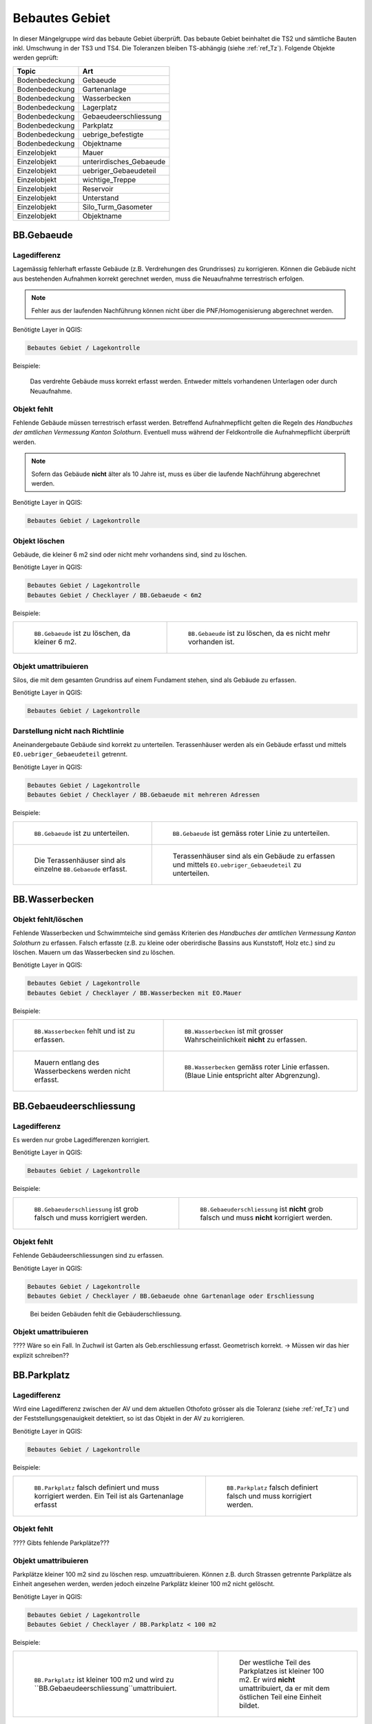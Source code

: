 .. _ref_BebautesGebiet:

Bebautes Gebiet
===============
In dieser Mängelgruppe wird das bebaute Gebiet überprüft. Das bebaute Gebiet beinhaltet die TS2 und sämtliche Bauten inkl. Umschwung in der TS3 und TS4. Die Toleranzen bleiben TS-abhängig (siehe :ref:`ref_Tz`). Folgende Objekte werden geprüft:

==================  ==================
Topic  		    Art    
==================  ================== 
Bodenbedeckung      Gebaeude 
Bodenbedeckung      Gartenanlage
Bodenbedeckung      Wasserbecken
Bodenbedeckung      Lagerplatz
Bodenbedeckung      Gebaeudeerschliessung
Bodenbedeckung      Parkplatz
Bodenbedeckung      uebrige_befestigte
Bodenbedeckung      Objektname
Einzelobjekt        Mauer
Einzelobjekt        unterirdisches_Gebaeude
Einzelobjekt        uebriger_Gebaeudeteil
Einzelobjekt        wichtige_Treppe
Einzelobjekt        Reservoir
Einzelobjekt        Unterstand
Einzelobjekt        Silo_Turm_Gasometer
Einzelobjekt        Objektname
==================  ==================

BB.Gebaeude
-----------

Lagedifferenz
^^^^^^^^^^^^^
Lagemässig fehlerhaft erfasste Gebäude (z.B. Verdrehungen des Grundrisses) zu korrigieren. Können die Gebäude nicht aus bestehenden Aufnahmen korrekt gerechnet werden, muss die Neuaufnahme terrestrisch erfolgen. 

.. note::
   Fehler aus der laufenden Nachführung können nicht über die PNF/Homogenisierung abgerechnet werden.


Benötigte Layer in QGIS:

.. code-block:: none

   Bebautes Gebiet / Lagekontrolle

Beispiele:

.. _fig_bebaut_1:

.. figure:: _static/Bebaut_Lagedifferenz_Gebauede.png
   :width: 450px
   :target: _static/Bebaut_Lagedifferenz_Gebauede.png

   Das verdrehte Gebäude muss korrekt erfasst werden. Entweder mittels vorhandenen Unterlagen oder durch Neuaufnahme.

Objekt fehlt
^^^^^^^^^^^^
Fehlende Gebäude müssen terrestrisch erfasst werden. Betreffend Aufnahmepflicht gelten die Regeln des *Handbuches der amtlichen Vermessung Kanton Solothurn*. Eventuell muss während der Feldkontrolle die Aufnahmepflicht überprüft werden.

.. note::
   Sofern das Gebäude **nicht** älter als 10 Jahre ist, muss es über die laufende Nachführung abgerechnet werden.


Benötigte Layer in QGIS:

.. code-block:: none

   Bebautes Gebiet / Lagekontrolle


Objekt löschen
^^^^^^^^^^^^^^
Gebäude, die kleiner 6 m2 sind oder nicht mehr vorhandens sind, sind zu löschen.

Benötigte Layer in QGIS:

.. code-block:: none

   Bebautes Gebiet / Lagekontrolle
   Bebautes Gebiet / Checklayer / BB.Gebaeude < 6m2


Beispiele:

+---------------------------------------------------------------------+-----------------------------------------------------------------------+
|.. _fig_bebaut_2:                                                    |.. _fig_bebaut_3:                                                      |
|                                                                     |                                                                       |
|.. figure:: _static/Bebaut_Loeschen_Gebaeude_6m2.png                 |.. figure:: _static/Bebaut_Loeschen_Gebaeude.png                       |
|   :width: 550px                                                     |   :width: 550px                                                       |
|   :target: _static/Bebaut_Loeschen_Gebaeude_6m2.png                 |   :target: _static/Bebaut_Loeschen_Gebaeude.png                       |
|                                                                     |                                                                       |
|   ``BB.Gebaeude`` ist zu löschen, da kleiner 6 m2.                  |   ``BB.Gebaeude`` ist zu löschen, da es nicht mehr vorhanden ist.     |
+---------------------------------------------------------------------+-----------------------------------------------------------------------+


Objekt umattribuieren
^^^^^^^^^^^^^^^^^^^^^
Silos, die mit dem gesamten Grundriss auf einem Fundament stehen, sind als Gebäude zu erfassen.

Benötigte Layer in QGIS:

.. code-block:: none

   Bebautes Gebiet / Lagekontrolle


Darstellung nicht nach Richtlinie
^^^^^^^^^^^^^^^^^^^^^^^^^^^^^^^^^
Aneinandergebaute Gebäude sind korrekt zu unterteilen. Terassenhäuser werden als ein Gebäude erfasst und mittels ``EO.uebriger_Gebaeudeteil`` getrennt. 

Benötigte Layer in QGIS:

.. code-block:: none

   Bebautes Gebiet / Lagekontrolle
   Bebautes Gebiet / Checklayer / BB.Gebaeude mit mehreren Adressen

Beispiele:

+---------------------------------------------------------------------+-----------------------------------------------------------------------+
|.. _fig_bebaut_4:                                                    |.. _fig_bebaut_5:                                                      |
|                                                                     |                                                                       |
|.. figure:: _static/Bebaut_Richtlinie_Unterteilung_ortho.png         |.. figure:: _static/Bebaut_Richtlinie_Unterteilung_avwms.png           |
|   :width: 550px                                                     |   :width: 550px                                                       |
|   :target: _static/Bebaut_Richtlinie_Unterteilung_ortho.png         |   :target: _static/Bebaut_Richtlinie_Unterteilung_avwms.png           |
|                                                                     |                                                                       |
|   ``BB.Gebaeude`` ist zu unterteilen.                               |   ``BB.Gebaeude`` ist gemäss roter Linie zu unterteilen.              |
+---------------------------------------------------------------------+-----------------------------------------------------------------------+
|.. _fig_bebaut_6:                                                    |.. _fig_bebaut_7:                                                      |
|                                                                     |                                                                       |
|.. figure:: _static/Bebaut_Richtlinie_Terassen_falsch.png            |.. figure:: _static/Bebaut_Richtlinie_Terassen_richtig.png             |
|   :width: 550px                                                     |   :width: 550px                                                       |
|   :target: _static/Bebaut_Richtlinie_Terassen_falsch.png            |   :target: _static/Bebaut_Richtlinie_Terassen_richtig.png             |
|                                                                     |                                                                       |
|   Die Terassenhäuser sind als einzelne ``BB.Gebaeude`` erfasst.     |   Terassenhäuser sind als ein Gebäude zu erfassen und mittels         | 
|                                                                     |   ``EO.uebriger_Gebaeudeteil`` zu unterteilen.                        |
+---------------------------------------------------------------------+-----------------------------------------------------------------------+


BB.Wasserbecken
---------------

Objekt fehlt/löschen
^^^^^^^^^^^^^^^^^^^^
Fehlende Wasserbecken und Schwimmteiche sind gemäss Kriterien des *Handbuches der amtlichen Vermessung Kanton Solothurn* zu erfassen. Falsch erfasste (z.B. zu kleine oder oberirdische Bassins aus Kunststoff, Holz etc.) sind zu löschen. Mauern um das Wasserbecken sind zu löschen.

Benötigte Layer in QGIS:

.. code-block:: none

   Bebautes Gebiet / Lagekontrolle
   Bebautes Gebiet / Checklayer / BB.Wasserbecken mit EO.Mauer

Beispiele:

+---------------------------------------------------------------------+-----------------------------------------------------------------------+
|.. _fig_bebaut_8:                                                    |.. _fig_bebaut_9:                                                      |
|                                                                     |                                                                       |
|.. figure:: _static/Bebaut_Wasserbecken_aufnehmen.png                |.. figure:: _static/Bebaut_Wasserbecken_nicht_aufnehmen.png            |
|   :width: 550px                                                     |   :width: 550px                                                       |
|   :target: _static/Bebaut_Wasserbecken_aufnehmen.png                |   :target: _static/Bebaut_Wasserbecken_nicht_aufnehmen.png            |
|                                                                     |                                                                       |
|   ``BB.Wasserbecken`` fehlt und ist zu erfassen.                    |   ``BB.Wasserbecken`` ist mit grosser Wahrscheinlichkeit **nicht** zu |
|                                                                     |   erfassen.                                                           |
+---------------------------------------------------------------------+-----------------------------------------------------------------------+
|.. _fig_bebaut_10:                                                   |.. _fig_bebaut_11:                                                     |
|                                                                     |                                                                       |
|.. figure:: _static/Bebaut_Wasserbecken_mit_Mauer_falsch.png         |.. figure:: _static/Bebaut_Wasserbecken_mit_Mauer_richtig.png          |
|   :width: 550px                                                     |   :width: 550px                                                       |
|   :target: _static/Bebaut_Wasserbecken_mit_Mauer_falsch.png         |   :target: _static/Bebaut_Wasserbecken_mit_Mauer_richtig.png          |
|                                                                     |                                                                       |
|   Mauern entlang des Wasserbeckens werden nicht erfasst.            |   ``BB.Wasserbecken`` gemäss roter Linie erfassen. (Blaue Linie       |
|                                                                     |   entspricht alter Abgrenzung).                                       |
+---------------------------------------------------------------------+-----------------------------------------------------------------------+



BB.Gebaeudeerschliessung
------------------------

Lagedifferenz
^^^^^^^^^^^^^
Es werden nur grobe Lagedifferenzen korrigiert.

Benötigte Layer in QGIS:

.. code-block:: none

   Bebautes Gebiet / Lagekontrolle

Beispiele:

+---------------------------------------------------------------------+-----------------------------------------------------------------------+
|.. _fig_bebaut_12:                                                   |.. _fig_bebaut_13:                                                     |
|                                                                     |                                                                       |
|.. figure:: _static/Bebaut_Geberschliessung_falsch.png               |.. figure:: _static/Bebaut_Geberschliessung_nicht_korrigieren.png      |
|   :width: 550px                                                     |   :width: 550px                                                       |
|   :target: _static/Bebaut_Geberschliessung_falsch.png               |   :target: _static/Bebaut_Geberschliessung_nicht_korrigieren.png      |
|                                                                     |                                                                       |
|   ``BB.Gebaeuderschliessung`` ist grob falsch und muss korrigiert   |   ``BB.Gebaeuderschliessung`` ist **nicht** grob falsch und muss      |
|   werden.                                                           |   **nicht** korrigiert werden.                                        |
+---------------------------------------------------------------------+-----------------------------------------------------------------------+


Objekt fehlt
^^^^^^^^^^^^
Fehlende Gebäudeerschliessungen sind zu erfassen.

Benötigte Layer in QGIS:

.. code-block:: none

   Bebautes Gebiet / Lagekontrolle
   Bebautes Gebiet / Checklayer / BB.Gebaeude ohne Gartenanlage oder Erschliessung

.. _fig_bebaut_14:

.. figure:: _static/Bebaut_Geberschliessung_fehlt.png
   :width: 450px
   :target: _static/Bebaut_Geberschliessung_fehlt.png

   Bei beiden Gebäuden fehlt die Gebäuderschliessung.


Objekt umattribuieren
^^^^^^^^^^^^^^^^^^^^^
???? Wäre so ein Fall. In Zuchwil ist Garten als Geb.erschliessung erfasst. Geometrisch korrekt. -> Müssen wir das hier explizit schreiben??


BB.Parkplatz
------------

Lagedifferenz
^^^^^^^^^^^^^
Wird eine Lagedifferenz zwischen der AV und dem aktuellen Othofoto grösser als die Toleranz (siehe :ref:`ref_Tz`) und der Feststellungsgenauigkeit detektiert, so ist das Objekt in der AV zu korrigieren. 

Benötigte Layer in QGIS:

.. code-block:: none

   Bebautes Gebiet / Lagekontrolle

Beispiele:

+---------------------------------------------------------------------+-----------------------------------------------------------------------+
|.. _fig_bebaut_15:                                                   |.. _fig_bebaut_16:                                                     |
|                                                                     |                                                                       |
|.. figure:: _static/Bebaut_Parkplatz_Lagefehler1.png                 |.. figure:: _static/Bebaut_Parkplatz_Lagefehler2.png                   |
|   :width: 550px                                                     |   :width: 550px                                                       |
|   :target: _static/Bebaut_Parkplatz_Lagefehler1.png                 |   :target: _static/Bebaut_Parkplatz_Lagefehler2.png                   |
|                                                                     |                                                                       |
|   ``BB.Parkplatz`` falsch definiert und muss korrigiert werden.     |   ``BB.Parkplatz`` falsch definiert falsch und muss korrigiert werden.|
|   Ein Teil ist als Gartenanlage erfasst                             |                                                                       |
+---------------------------------------------------------------------+-----------------------------------------------------------------------+

Objekt fehlt
^^^^^^^^^^^^
???? Gibts fehlende Parkplätze???

Objekt umattribuieren
^^^^^^^^^^^^^^^^^^^^^
Parkplätze kleiner 100 m2 sind zu löschen resp. umzuattribuieren. Können z.B. durch Strassen getrennte Parkplätze als Einheit angesehen werden, werden jedoch einzelne Parkplätz kleiner 100 m2 nicht gelöscht.

Benötigte Layer in QGIS:

.. code-block:: none

   Bebautes Gebiet / Lagekontrolle
   Bebautes Gebiet / Checklayer / BB.Parkplatz < 100 m2 

Beispiele:

+---------------------------------------------------------------------+-----------------------------------------------------------------------+
|.. _fig_bebaut_17:                                                   |.. _fig_bebaut_18:                                                     |
|                                                                     |                                                                       |
|.. figure:: _static/Bebaut_Parkplatz_loeschen.png                    |.. figure:: _static/Bebaut_Parkplatz_nicht_loeschen.png                |
|   :width: 550px                                                     |   :width: 550px                                                       |
|   :target: _static/Bebaut_Parkplatz_loeschen.png                    |   :target: _static/Bebaut_Parkplatz_nicht_loeschen.png                |
|                                                                     |                                                                       |
|   ``BB.Parkplatz`` ist kleiner 100 m2 und wird zu                   |   Der westliche Teil des Parkplatzes ist kleiner 100 m2. Er wird      |
|   ``BB.Gebaeudeerschliessung``umattribuiert.                        |   **nicht** umattribuiert, da er mit dem östlichen Teil eine Einheit  |
|                                                                     |   bildet.                                                             |
+---------------------------------------------------------------------+-----------------------------------------------------------------------+


BB.uebrige_befestigte
---------------------

Lagedifferenz / Objekt fehlt
^^^^^^^^^^^^^^^^^^^^^^^^^^^^
Wird eine Lagedifferenz bei Panzersperren zwischen der AV und dem aktuellen Othofoto grösser als die Toleranz (siehe :ref:`ref_Tz`) und der Feststellungsgenauigkeit detektiert, so ist das Objekt in der AV zu korrigieren. Das Objekt muss erfasst werden falls es in der amtlichen Vermessung fehlt.

Benötigte Layer in QGIS:

.. code-block:: none

   Bebautes Gebiet / Lagekontrolle


BB.Gartenanlage
---------------

Lagedifferenz
^^^^^^^^^^^^^






BB.Weide
--------

Objekt umattribuieren
^^^^^^^^^^^^^^^^^^^^^
Die Unterscheidung zwischen ``BB.Acker_Wiese`` und ``BB.Weide`` wird nicht länger gemacht. Weiden sind als ``Acker_Wiese`` zu attribuieren und Unterteilungslinien zu löschen. 

Benötigte Layer in QGIS:

.. code-block:: none

   Landwirtschaft / Checklayer / BB.Weide


BB.Reben / BB.Obstkultur / BB.uebrige_Intensivkulturen
------------------------------------------------------

Die drei Bodenbedeckungsarten ``BB.Reben``, ``BB.Obstkultur`` und ``BB.uebrige_Intensivkulturen`` sind auf ihre Vollständigkeit, Aktualität sowie Lagekorrektheit zu prüfen:

Lagedifferenz
^^^^^^^^^^^^^
Die korrekte Lage ist mit dem aktuellen Orthofoto zu prüfen. Korrigiert werden Abweichungen ausserhalb der Toleranzbereiche (gemäss :ref:`toleranz`)

Benötigte Layer in QGIS:

.. code-block:: none

   Landwirtschaft / Lagekontrolle
   Landwirtschaft / Checklayer / BB.Kulturen < 1000 m2

Beispiele:

+---------------------------------------------------------------------+-----------------------------------------------------------------------+
|.. _fig_landw_2:                                                     |.. _fig_landw_3:                                                       |
|                                                                     |                                                                       |
|.. figure:: _static/Landwirtschaft_Lagedifferenz_Kulturen.png        |.. figure:: _static/Landwirtschaft_Lagedifferenz_Kulturen_korr.png     |
|   :width: 550px                                                     |   :width: 550px                                                       |
|   :target: _static/Landwirtschaft_Lagedifferenz_Kulturen.png        |   :target: _static/Landwirtschaft_Lagedifferenz_Kulturen_korr.png     |
|                                                                     |                                                                       |
|   ``BB.Obstkultur`` (gelbe Linie) ist zu korrigieren.               |   Die Obstkultur kann ausgeschieden werden (rote Linie) werden sofern |
|                                                                     |   sie grösser 1000 m2 ist.                                            |
+---------------------------------------------------------------------+-----------------------------------------------------------------------+

Objekt fehlt
^^^^^^^^^^^^
Fehlende Objekte sind zu erfassen sofern sie grösser 1000 m2 sind.

Benötigte Layer in QGIS:

.. code-block:: none

   Landwirtschaft / Lagekontrolle


Objekt löschen
^^^^^^^^^^^^^^
Zu kleine oder nicht mehr vorhanden Intensivkulturen sind zu löschen.

Benötigte Layer in QGIS:

.. code-block:: none

   Landwirtschaft / Lagekontrolle
   Landwirtschaft / Checklayer / BB.Kulturen < 1000 m2

Alle Objekte
------------
Überflüssige Unterteilungslinien sind zu löschen.


.. index:: Acker, Wiese, Weide, Acker_Wiese, Reben, Intensivkultur, uebrige_Intensivkultur

